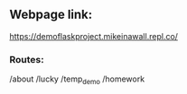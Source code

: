 ** Webpage link: 

https://demoflaskproject.mikeinawall.repl.co/

*** Routes:
/about
/lucky
/temp_demo
/homework
